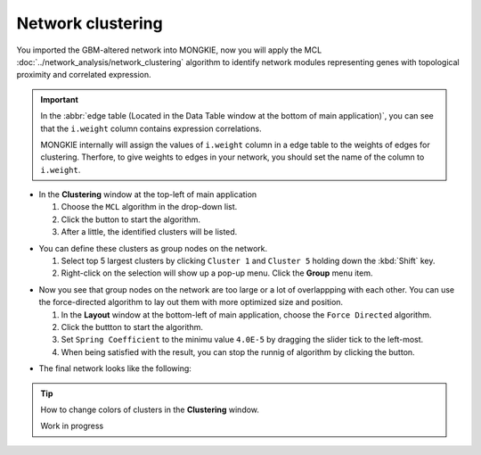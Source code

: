 ******************
Network clustering
******************

You imported the GBM-altered network into MONGKIE, now you will apply the MCL :doc:`../network_analysis/network_clustering` algorithm to identify network modules representing genes with topological proximity and correlated expression.

.. important:: In the :abbr:`edge table (Located in the Data Table window at the bottom of main application)`, you can see that the ``i.weight`` column contains expression correlations.
  
  .. image:: ../images/edge_table_iweight.png
  
  MONGKIE internally will assign the values of ``i.weight`` column in a edge table to the weights of edges for clustering. Therfore, to give weights to edges in your network, you should set the name of the column to ``i.weight``.

* In the **Clustering** window at the top-left of main application

  1. Choose the ``MCL`` algorithm in the drop-down list.
  2. Click the |run-button| button to start the algorithm.
  3. After a little, the identified clusters will be listed.

.. image:: ../images/mcl_clustering.png

* You can define these clusters as group nodes on the network.

  1. Select top 5 largest clusters by clicking ``Cluster 1`` and ``Cluster 5`` holding down the :kbd:`Shift` key.
  2. Right-click on the selection will show up a pop-up menu. Click the **Group** menu item.

.. image:: ../images/mcl_grouping.png

* Now you see that group nodes on the network are too large or a lot of overlappping with each other. You can use the force-directed algorithm to lay out them with more optimized size and position.

  1. In the **Layout** window at the bottom-left of main application, choose the ``Force Directed`` algorithm.
  2. Click the |run-button| buttton to start the algorithm.
  3. Set ``Spring Coefficient`` to the minimu value ``4.0E-5`` by dragging the slider tick to the left-most.
  4. When being satisfied with the result, you can stop the runnig of algorithm by clicking the |stop-button| button.

.. image:: ../images/mcl_layout.png

* The final network looks like the following:

.. image:: ../images/mcl_network.png

.. tip:: How to change colors of clusters in the **Clustering** window.
  
  Work in progress

.. |run-button| image:: ../images/run_button.png
.. |stop-button| image:: ../images/stop_button.png

